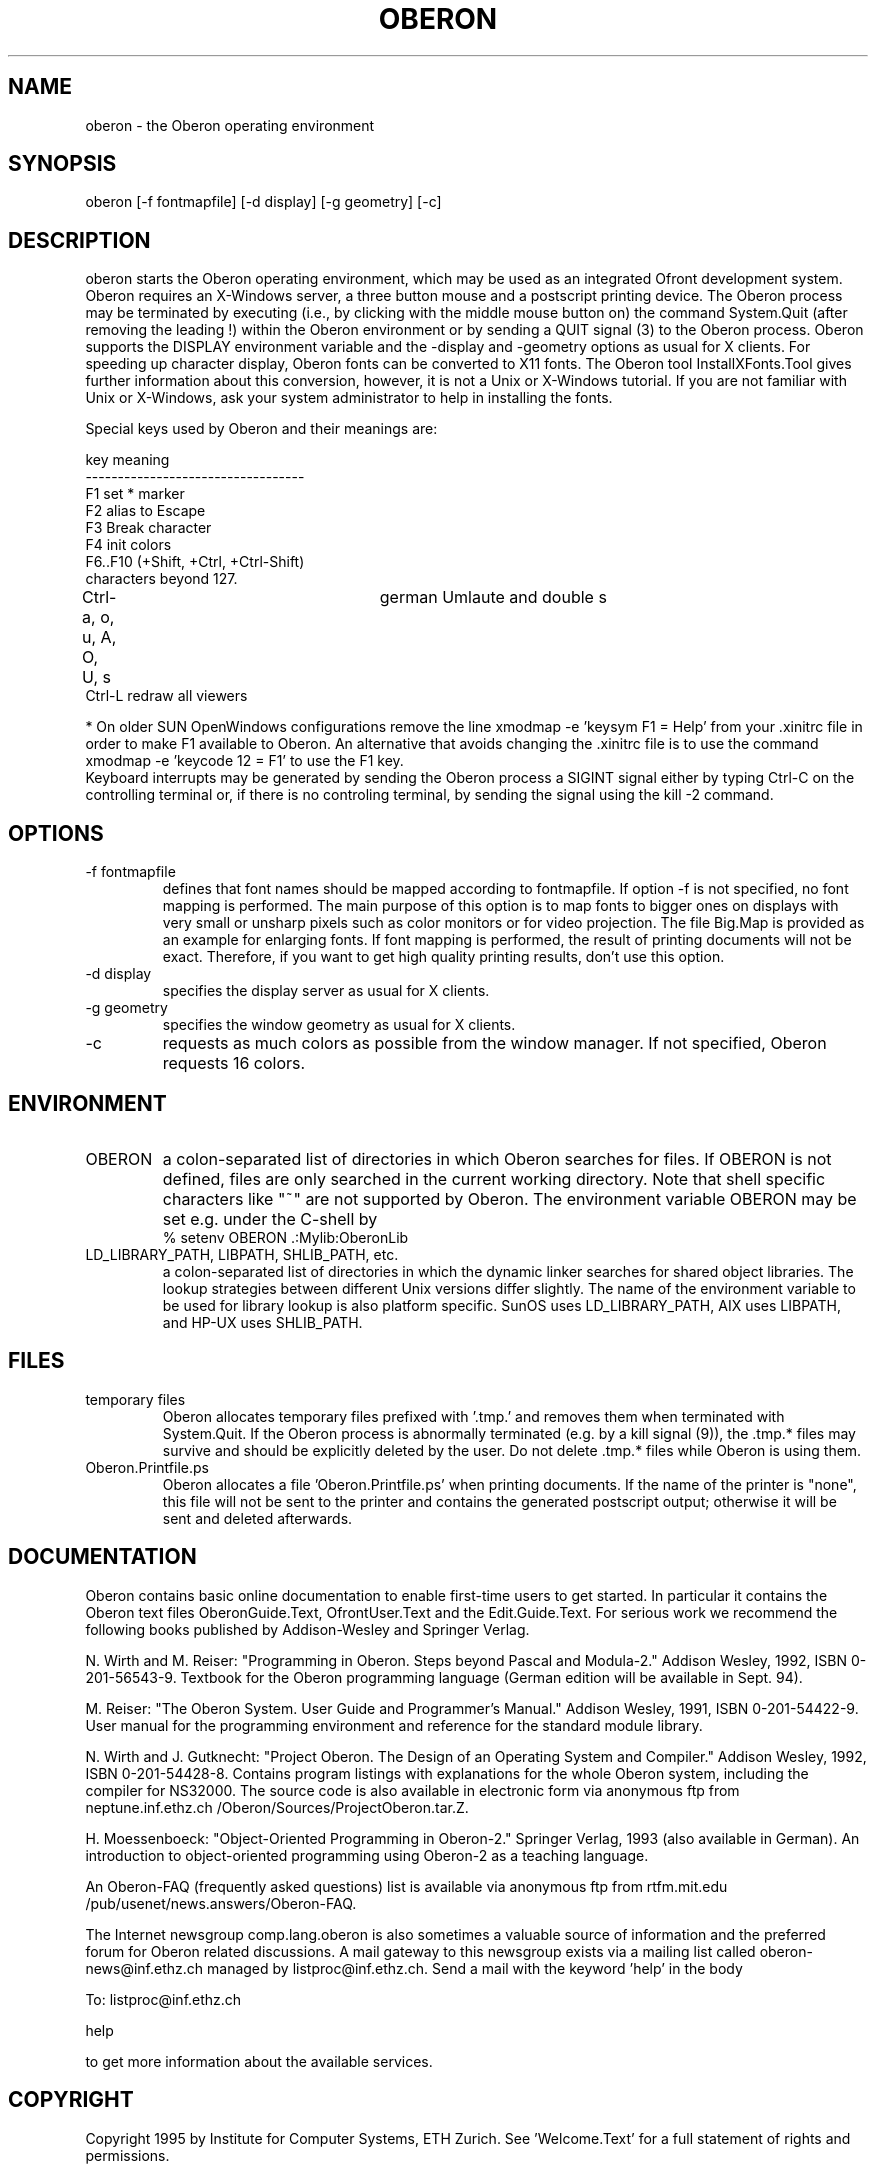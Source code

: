.TH OBERON 1
.SH NAME
oberon - the Oberon operating environment
.SH SYNOPSIS
oberon [-f fontmapfile] [-d display] [-g geometry] [-c]
.SH DESCRIPTION
oberon starts the Oberon operating environment, which may be used as an 
integrated Ofront development system. Oberon requires an X-Windows server, 
a three button mouse and a postscript printing device.
The Oberon process may be terminated by executing (i.e., by clicking with the middle mouse 
button on) the command System.Quit (after removing the leading !) within the
Oberon environment or by sending a QUIT signal (3) to the Oberon process.
Oberon supports the DISPLAY environment
variable and the -display and -geometry options as usual for X clients.
For speeding up character display, Oberon fonts can be converted to X11 
fonts. The Oberon tool InstallXFonts.Tool gives further information about 
this conversion, however, it is not a Unix or X-Windows tutorial.
If you are not familiar with Unix or X-Windows, ask your system
administrator to help in installing the fonts.

Special keys used by Oberon and their meanings are:

key         meaning
.ti +0
----------------------------------
.ti +0
F1         set * marker
.ti +0
F2          alias to Escape
.ti +0
F3          Break character
.ti +0
F4          init colors
.ti +0
F6..F10 (+Shift, +Ctrl, +Ctrl-Shift)
.ti +0
            characters beyond 127.
.ti +0
Ctrl-a, o, u, A, O, U, s	german Umlaute and double s    
.ti +0
Ctrl-L      redraw all viewers

* On older SUN OpenWindows configurations remove the line
xmodmap -e 'keysym F1 = Help'
from your .xinitrc file in order to make F1 available to Oberon.
An alternative that avoids changing the .xinitrc file is to use the command
xmodmap -e 'keycode 12 = F1'
to use the F1 key.
.ti +0
Keyboard interrupts may be generated by sending the Oberon process a
SIGINT signal either by typing Ctrl-C on the controlling terminal or,
if there is no controling terminal, by sending the signal using the kill -2 command.
.SH OPTIONS
.TP
-f fontmapfile
defines that font names should be mapped according to fontmapfile.
If option -f is not specified, no font mapping is performed.
The main purpose of this option is to map fonts to bigger ones on displays
with very small or unsharp pixels such as color monitors or for video projection.
The file Big.Map is provided as an example for enlarging fonts.
If font mapping is performed, the result of printing documents will not be exact.
Therefore, if you want to get high quality printing results, don't use
this option. 
.TP
-d display
specifies the display server as usual for X clients.
.TP
-g geometry
specifies the window geometry as usual for X clients.
.TP
-c
requests as much colors as possible from the window manager.
If not specified, Oberon requests 16 colors.
.SH ENVIRONMENT
.TP
OBERON
a colon-separated list of directories in which Oberon searches for files.
If OBERON is not defined, files are only searched in the current working directory.
Note that shell specific characters like "~" are not supported by Oberon.
The environment variable OBERON may be set e.g. under the C-shell by
.ti +0
% setenv OBERON .:Mylib:OberonLib
.TP
LD_LIBRARY_PATH, LIBPATH, SHLIB_PATH, etc.
a colon-separated list of directories in which the dynamic linker searches for
shared object libraries. The lookup strategies between different Unix versions differ slightly.
The name of the environment variable to be used for library lookup is also platform specific.
SunOS uses LD_LIBRARY_PATH, AIX uses LIBPATH, and HP-UX uses SHLIB_PATH.
.SH FILES
.TP
temporary files
Oberon allocates temporary files prefixed with '.tmp.' and removes them when terminated with System.Quit.
If the Oberon process is abnormally terminated (e.g. by a kill signal (9)), the .tmp.* files may survive and
should be explicitly deleted by the user. Do not delete .tmp.* files while Oberon is using them.
.TP
Oberon.Printfile.ps
Oberon allocates a file 'Oberon.Printfile.ps' when printing documents. If the name of the printer is "none",
this file will not be sent to the printer and contains the generated postscript output;
otherwise it will be sent and deleted afterwards.
.SH DOCUMENTATION
Oberon contains basic online documentation to enable
first-time users to get started. In particular it contains the Oberon
text files OberonGuide.Text, OfrontUser.Text and the Edit.Guide.Text. 
For serious work we recommend the following books published by Addison-Wesley
and Springer Verlag.

N. Wirth and M. Reiser: "Programming in Oberon. Steps beyond Pascal and Modula-2."
Addison Wesley, 1992, ISBN 0-201-56543-9.
Textbook for the Oberon programming language
(German edition will be available in Sept. 94).

M. Reiser: "The Oberon System. User Guide and Programmer's Manual."
Addison Wesley, 1991, ISBN 0-201-54422-9.
User manual for the programming environment and reference for the standard
module library.

N. Wirth and J. Gutknecht: "Project Oberon. The Design of an Operating System and Compiler."
Addison Wesley, 1992, ISBN 0-201-54428-8.
Contains program listings with explanations for the whole Oberon system,
including the compiler for NS32000. The source code is also available in electronic form
via anonymous ftp from neptune.inf.ethz.ch /Oberon/Sources/ProjectOberon.tar.Z.

H. Moessenboeck: "Object-Oriented Programming in Oberon-2." Springer Verlag, 1993 (also available in German).
An introduction to object-oriented programming using Oberon-2 as a teaching language.

An Oberon-FAQ (frequently asked questions) list is available via anonymous ftp from
rtfm.mit.edu /pub/usenet/news.answers/Oberon-FAQ.

The Internet newsgroup comp.lang.oberon
is also sometimes a valuable source of information and the preferred
forum for Oberon related discussions. A mail gateway to this newsgroup exists via a mailing list
called oberon-news@inf.ethz.ch managed by listproc@inf.ethz.ch.
Send a mail with the keyword 'help' in the body 

  To: listproc@inf.ethz.ch

  help

to get more information about the available services.
.SH COPYRIGHT
Copyright 1995 by Institute for Computer Systems, ETH Zurich.
See 'Welcome.Text' for a full statement of rights and permissions.
.SH AUTHORS
Design and implementation of the original Oberon system is due to Prof. Niklaus Wirth and
Prof. Juerg Gutknecht from the Institute for Computer Systems, ETH Zurich.
The implementation of Oberon based on ofront is due to Josef Templ. Comments or suggestions may be sent to Josef.Templ@gmail.com.

Project ofront is hosted on Google code.


